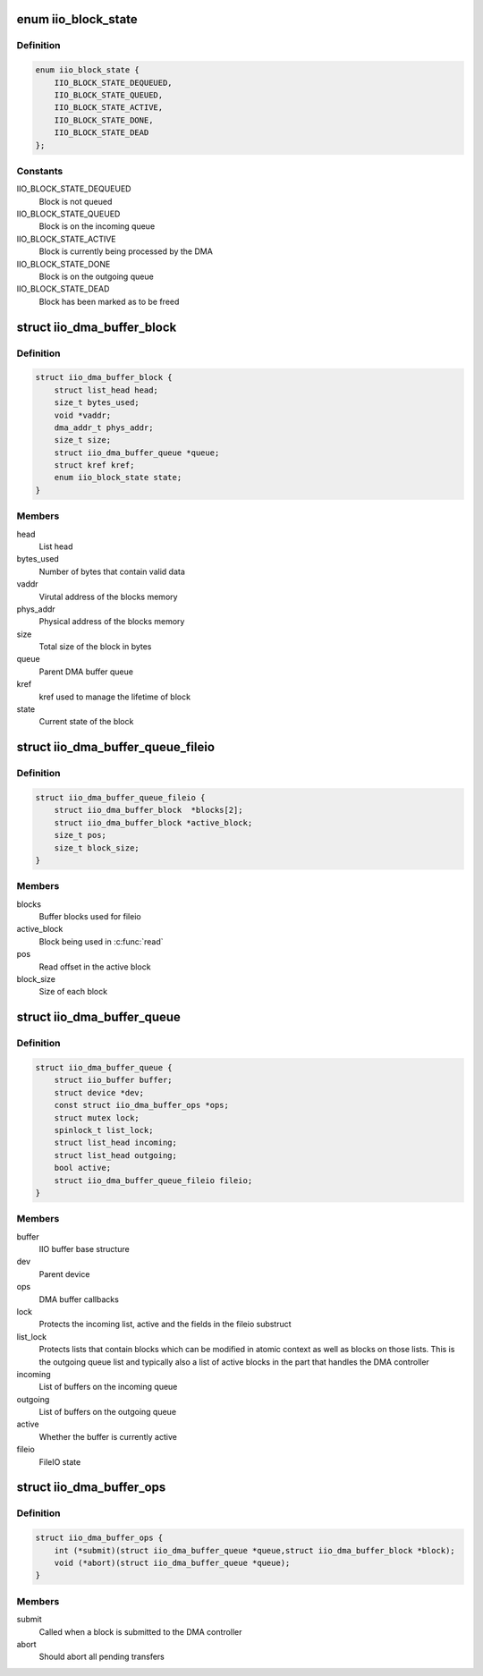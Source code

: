.. -*- coding: utf-8; mode: rst -*-
.. src-file: include/linux/iio/buffer-dma.h

.. _`iio_block_state`:

enum iio_block_state
====================

.. c:type:: enum iio_block_state

    State of a struct iio_dma_buffer_block

.. _`iio_block_state.definition`:

Definition
----------

.. code-block:: c

    enum iio_block_state {
        IIO_BLOCK_STATE_DEQUEUED,
        IIO_BLOCK_STATE_QUEUED,
        IIO_BLOCK_STATE_ACTIVE,
        IIO_BLOCK_STATE_DONE,
        IIO_BLOCK_STATE_DEAD
    };

.. _`iio_block_state.constants`:

Constants
---------

IIO_BLOCK_STATE_DEQUEUED
    Block is not queued

IIO_BLOCK_STATE_QUEUED
    Block is on the incoming queue

IIO_BLOCK_STATE_ACTIVE
    Block is currently being processed by the DMA

IIO_BLOCK_STATE_DONE
    Block is on the outgoing queue

IIO_BLOCK_STATE_DEAD
    Block has been marked as to be freed

.. _`iio_dma_buffer_block`:

struct iio_dma_buffer_block
===========================

.. c:type:: struct iio_dma_buffer_block

    IIO buffer block

.. _`iio_dma_buffer_block.definition`:

Definition
----------

.. code-block:: c

    struct iio_dma_buffer_block {
        struct list_head head;
        size_t bytes_used;
        void *vaddr;
        dma_addr_t phys_addr;
        size_t size;
        struct iio_dma_buffer_queue *queue;
        struct kref kref;
        enum iio_block_state state;
    }

.. _`iio_dma_buffer_block.members`:

Members
-------

head
    List head

bytes_used
    Number of bytes that contain valid data

vaddr
    Virutal address of the blocks memory

phys_addr
    Physical address of the blocks memory

size
    Total size of the block in bytes

queue
    Parent DMA buffer queue

kref
    kref used to manage the lifetime of block

state
    Current state of the block

.. _`iio_dma_buffer_queue_fileio`:

struct iio_dma_buffer_queue_fileio
==================================

.. c:type:: struct iio_dma_buffer_queue_fileio

    FileIO state for the DMA buffer

.. _`iio_dma_buffer_queue_fileio.definition`:

Definition
----------

.. code-block:: c

    struct iio_dma_buffer_queue_fileio {
        struct iio_dma_buffer_block  *blocks[2];
        struct iio_dma_buffer_block *active_block;
        size_t pos;
        size_t block_size;
    }

.. _`iio_dma_buffer_queue_fileio.members`:

Members
-------

blocks
    Buffer blocks used for fileio

active_block
    Block being used in \ :c:func:`read`\ 

pos
    Read offset in the active block

block_size
    Size of each block

.. _`iio_dma_buffer_queue`:

struct iio_dma_buffer_queue
===========================

.. c:type:: struct iio_dma_buffer_queue

    DMA buffer base structure

.. _`iio_dma_buffer_queue.definition`:

Definition
----------

.. code-block:: c

    struct iio_dma_buffer_queue {
        struct iio_buffer buffer;
        struct device *dev;
        const struct iio_dma_buffer_ops *ops;
        struct mutex lock;
        spinlock_t list_lock;
        struct list_head incoming;
        struct list_head outgoing;
        bool active;
        struct iio_dma_buffer_queue_fileio fileio;
    }

.. _`iio_dma_buffer_queue.members`:

Members
-------

buffer
    IIO buffer base structure

dev
    Parent device

ops
    DMA buffer callbacks

lock
    Protects the incoming list, active and the fields in the fileio
    substruct

list_lock
    Protects lists that contain blocks which can be modified in
    atomic context as well as blocks on those lists. This is the outgoing queue
    list and typically also a list of active blocks in the part that handles
    the DMA controller

incoming
    List of buffers on the incoming queue

outgoing
    List of buffers on the outgoing queue

active
    Whether the buffer is currently active

fileio
    FileIO state

.. _`iio_dma_buffer_ops`:

struct iio_dma_buffer_ops
=========================

.. c:type:: struct iio_dma_buffer_ops

    DMA buffer callback operations

.. _`iio_dma_buffer_ops.definition`:

Definition
----------

.. code-block:: c

    struct iio_dma_buffer_ops {
        int (*submit)(struct iio_dma_buffer_queue *queue,struct iio_dma_buffer_block *block);
        void (*abort)(struct iio_dma_buffer_queue *queue);
    }

.. _`iio_dma_buffer_ops.members`:

Members
-------

submit
    Called when a block is submitted to the DMA controller

abort
    Should abort all pending transfers

.. This file was automatic generated / don't edit.

